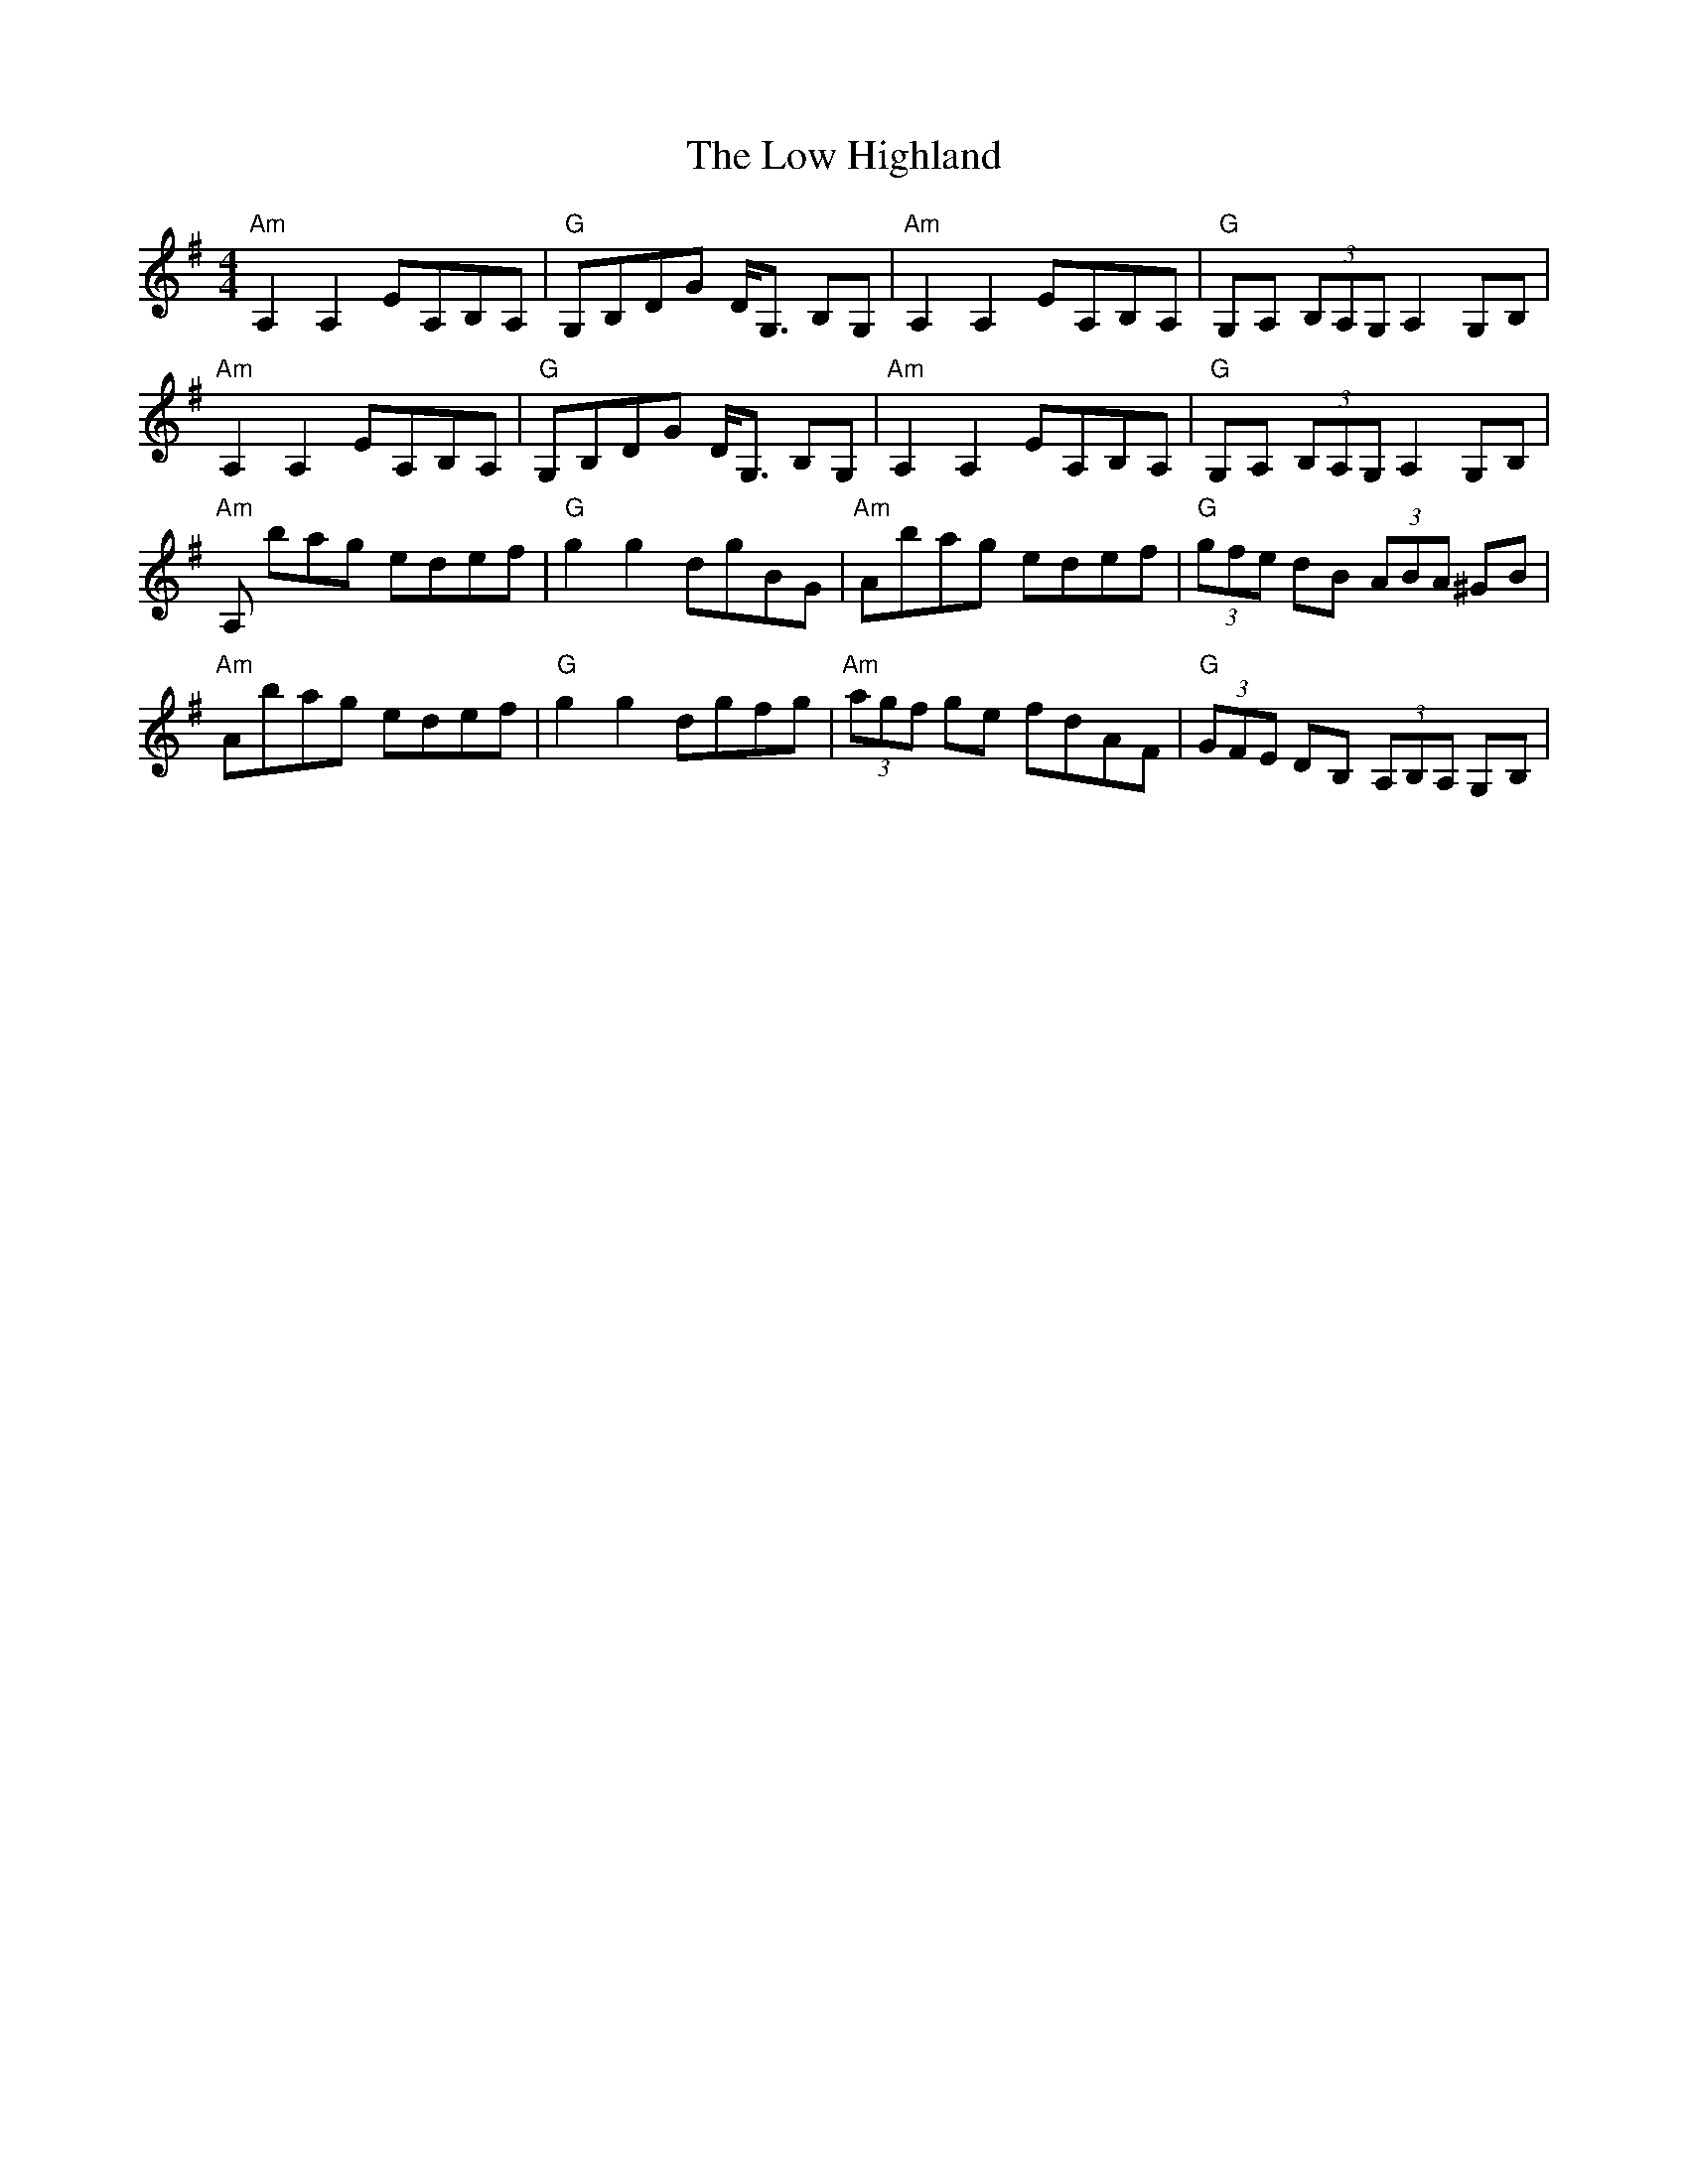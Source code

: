 X:3
T:The Low Highland
M:4/4
L:1/8
F:http://blackrosetheband.googlepages.com/ABCTUNES.ABC May 2009
S:Altan: The Blue Idol - Track 09, Tune 1
R:highland
K:Ador
"Am"A,2 A,2 EA,B,A,|"G"G,B,DG D<G, B,G,|"Am"A,2 A,2 EA,B,A,|"G"G,A, (3B,A,G, A,2 G,B,|
"Am"A,2 A,2 EA,B,A,|"G"G,B,DG D<G, B,G,|"Am"A,2 A,2 EA,B,A,|"G"G,A, (3B,A,G, A,2 G,B,|
"Am"A, bag edef|"G"g2 g2 dgBG|"Am"Abag edef|"G"(3gfe dB (3ABA ^GB|
"Am"Abag edef|"G"g2 g2 dgfg|"Am"(3agf ge fdAF|"G"(3GFE DB, (3A,B,A, G,B, |
